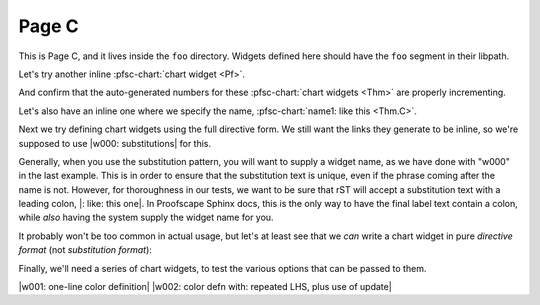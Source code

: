 Page C
======

This is Page C, and it lives inside the ``foo`` directory.
Widgets defined here should have the ``foo`` segment in their libpath.

.. pfsc::

    from test.moo.bar.results import Thm, Pf
    import test.moo.comment.bar as comment


Let's try another inline :pfsc-chart:`chart widget <Pf>`.

And confirm that the auto-generated numbers for these
:pfsc-chart:`chart widgets <Thm>` are properly incrementing.

Let's also have an inline one where we specify the name,
:pfsc-chart:`name1: like this <Thm.C>`.

Next we try defining chart widgets using the full directive form.
We still want the links they generate to be inline, so we're supposed
to use |w000: substitutions| for this.

Generally, when you use the substitution pattern, you will want to supply
a widget name, as we have done with "w000" in the last example. This is
in order to ensure that the substitution text is unique, even if the phrase
coming after the name is not. However, for thoroughness in our tests, we want
to be sure that rST will accept a substitution text with a leading colon,
|: like: this one|. In Proofscape Sphinx docs, this is the only way to have
the final label text contain a colon, while *also* having the system supply the
widget name for you.

It probably won't be too common in actual usage, but let's at least see that we
*can* write a chart widget in pure *directive format* (not *substitution format*):

.. pfsc-chart:: name2: This is a standalone chart widget.
    :view: Pf


.. pfsc::

    anno Foo @@@
    <ctl:>[]{
        default_chart_group: "foo",
    }

    <chart:>[foobar]{view: Pf.R}
    @@@


.. pfsc-ctl::
    :default_chart_group: "bar"


Finally, we'll need a series of chart widgets, to test the various options
that can be passed to them.

|w001: one-line color definition|
|w002: color defn with: repeated LHS, plus use of update|


.. |: like: this one| pfsc-chart::
    :view: Pf

.. |w000: substitutions| pfsc-chart::
    :view: Thm.C, Pf.{R,S}
    :onBoard: comment.xpan_S
    :offBoard: comment.xpan_T
    :color:
        olB: Pf.{R,S}
        bgG: Thm.C

.. |w001: one-line color definition| pfsc-chart::
    :view: Pf
    :color: olB: Pf.{R,S}

.. |w002: color defn with: repeated LHS, plus use of update| pfsc-chart::
    :color: update
        bgG: Pf.{R,S}
        bgG: Thm.C
